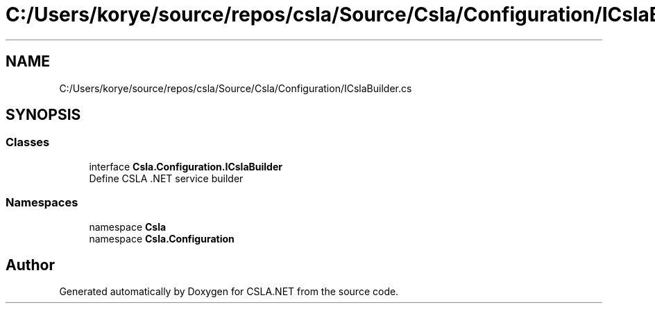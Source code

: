 .TH "C:/Users/korye/source/repos/csla/Source/Csla/Configuration/ICslaBuilder.cs" 3 "Wed Jul 21 2021" "Version 5.4.2" "CSLA.NET" \" -*- nroff -*-
.ad l
.nh
.SH NAME
C:/Users/korye/source/repos/csla/Source/Csla/Configuration/ICslaBuilder.cs
.SH SYNOPSIS
.br
.PP
.SS "Classes"

.in +1c
.ti -1c
.RI "interface \fBCsla\&.Configuration\&.ICslaBuilder\fP"
.br
.RI "Define CSLA \&.NET service builder "
.in -1c
.SS "Namespaces"

.in +1c
.ti -1c
.RI "namespace \fBCsla\fP"
.br
.ti -1c
.RI "namespace \fBCsla\&.Configuration\fP"
.br
.in -1c
.SH "Author"
.PP 
Generated automatically by Doxygen for CSLA\&.NET from the source code\&.
